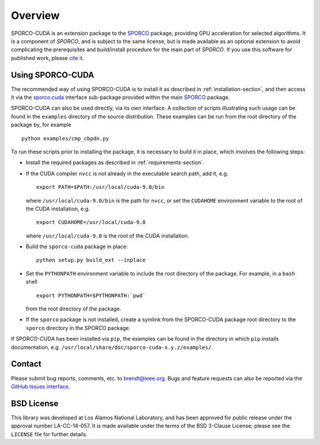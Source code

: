 Overview
========

SPORCO-CUDA is an extension package to the `SPORCO <http://sporco.rtfd.io>`__ package, providing GPU acceleration for selected algorithms. It is a component of `SPORCO`, and is subject to the same license, but is made available as an optional extension to avoid complicating the prerequisites and build/install procedure for the main part of `SPORCO`. If you use this software for published work, please `cite it <http://sporco.readthedocs.io/en/latest/overview.html#citing>`__.


.. _usage-section:

Using SPORCO-CUDA
-----------------

The recommended way of using SPORCO-CUDA is to install it as described in :ref:`installation-section`, and then access it via the `sporco.cuda <http://sporco.readthedocs.io/en/latest/sporco.cuda.html>`__ interface sub-package provided within the main `SPORCO <http://sporco.rtfd.io>`__ package.

SPORCO-CUDA can also be used directly, via its own interface. A collection of scripts illustrating such usage can be found in the ``examples`` directory of the source distribution. These examples can be run from the root directory of the package by, for example

::

   python examples/cmp_cbpdn.py

To run these scripts prior to installing the package, it is necessary to build it in place, which involves the following steps:

* Install the required packages as described in :ref:`requirements-section`.

* If the CUDA compiler ``nvcc`` is not already in the executable search path, add it, e.g.

  ::

    export PATH=$PATH:/usr/local/cuda-9.0/bin

  where ``/usr/local/cuda-9.0/bin`` is the path for ``nvcc``, or set the ``CUDAHOME`` environment variable to the root of the CUDA installation, e.g.

  ::

    export CUDAHOME=/usr/local/cuda-9.0

  where ``/usr/local/cuda-9.0`` is the root of the CUDA installation.

* Build the ``sporco-cuda`` package in place:

  ::

    python setup.py build_ext --inplace

* Set the ``PYTHONPATH`` environment variable to include the root directory of the package. For example, in a ``bash`` shell

  ::

    export PYTHONPATH=$PYTHONPATH:`pwd`

  from the root directory of the package.

* If the ``sporco`` package is not installed, create a symlink from the SPORCO-CUDA package root directory to the ``sporco`` directory in the SPORCO package.



If SPORCO-CUDA has been installed via ``pip``, the examples can be found in the directory in which ``pip`` installs documentation, e.g. ``/usr/local/share/doc/sporco-cuda-x.y.z/examples/``.



Contact
-------

Please submit bug reports, comments, etc. to brendt@ieee.org. Bugs and feature requests can also be reported via the `GitHub Issues interface <https://github.com/bwohlberg/sporco-cuda/issues>`_.



BSD License
-----------

This library was developed at Los Alamos National Laboratory, and has been approved for public release under the approval number LA-CC-14-057. It is made available under the terms of the BSD 3-Clause License; please see the ``LICENSE`` file for further details.
